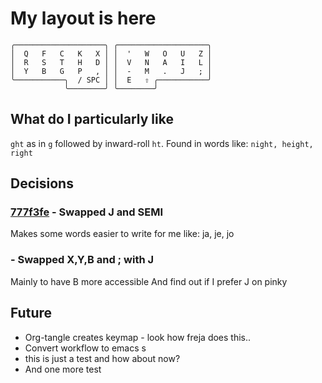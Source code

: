 * My layout is here
#+BEGIN_SRC
  ╭────────────────────╮ ╭────────────────────╮ 
  │  Q   F   C   K   X │ │  '   W   O   U   Z │
  │  R   S   T   H   D │ │  V   N   A   I   L │
  │  Y   B   G   P   , │ │  -   M   .   J   ; │
  ╰───────────╮  / SPC │ │  E   ⇧ ╭───────────╯
              ╰────────╯ ╰────────╯     
#+END_SRC   
** What do I particularly like
~ght~ as in ~g~ followed by inward-roll ~ht~.
Found in words like: ~night, height, right~ 

** Decisions
*** [[https://github.com/deggers/zmk-config/commit/777f3fe28d8ea130ff6325c3e70e22dfbe7ec768][777f3fe]] - Swapped J and SEMI
Makes some words easier to write for me like:
ja, je, jo 
*** - Swapped X,Y,B and ; with J
Mainly to have B more accessible
And find out if I prefer J on pinky

** Future
- Org-tangle creates keymap - look how freja does this..
- Convert workflow to emacs s
- this is just a test and how about now?
- And one more test
